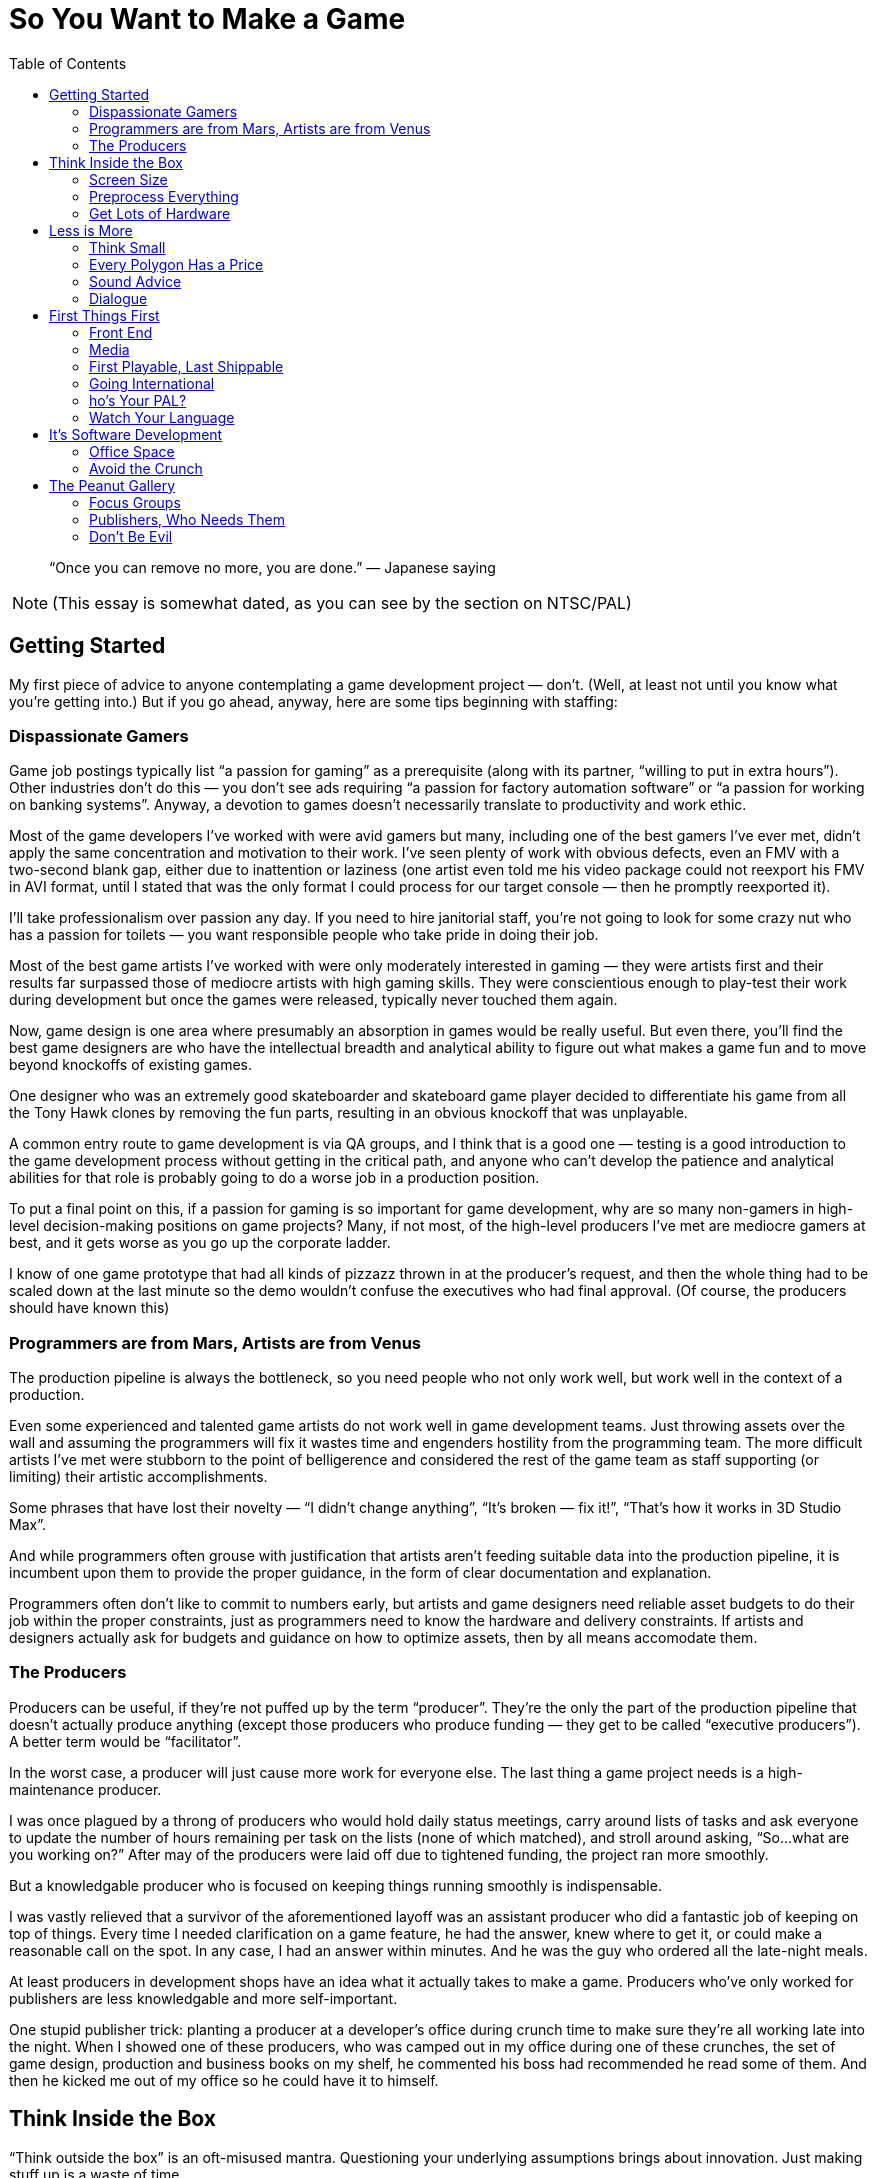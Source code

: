 :toc:

= So You Want to Make a Game

[quote]
“Once you can remove no more, you are done.” — Japanese saying

NOTE: (This essay is somewhat dated, as you can see by the section on NTSC/PAL)

== Getting Started

My first piece of advice to anyone contemplating a game development project — don’t. (Well, at least not until you know what you’re getting into.) But if you go ahead, anyway, here are some tips beginning with staffing:

=== Dispassionate Gamers

Game job postings typically list “a passion for gaming” as a prerequisite (along with its partner, “willing to put in extra hours”). Other industries don’t do this — you don’t see ads requiring “a passion for factory automation software” or “a passion for working on banking systems”. Anyway, a devotion to games doesn’t necessarily translate to productivity and work ethic.

Most of the game developers I’ve worked with were avid gamers but many, including one of the best gamers I’ve ever met, didn’t apply the same concentration and motivation to their work. I’ve seen plenty of work with obvious defects, even an FMV with a two-second blank gap, either due to inattention or laziness (one artist even told me his video package could not reexport his FMV in AVI format, until I stated that was the only format I could process for our target console — then he promptly reexported it).

I’ll take professionalism over passion any day. If you need to hire janitorial staff, you’re not going to look for some crazy nut who has a passion for toilets — you want responsible people who take pride in doing their job.

Most of the best game artists I’ve worked with were only moderately interested in gaming — they were artists first and their results far surpassed those of mediocre artists with high gaming skills. They were conscientious enough to play-test their work during development but once the games were released, typically never touched them again.

Now, game design is one area where presumably an absorption in games would be really useful. But even there, you’ll find the best game designers are who have the intellectual breadth and analytical ability to figure out what makes a game fun and to move beyond knockoffs of existing games.

One designer who was an extremely good skateboarder and skateboard game player decided to differentiate his game from all the Tony Hawk clones by removing the fun parts, resulting in an obvious knockoff that was unplayable.

A common entry route to game development is via QA groups, and I think that is a good one — testing is a good introduction to the game development process without getting in the critical path, and anyone who can’t develop the patience and analytical abilities for that role is probably going to do a worse job in a production position.

To put a final point on this, if a passion for gaming is so important for game development, why are so many non-gamers in high-level decision-making positions on game projects? Many, if not most, of the high-level producers I’ve met are mediocre gamers at best, and it gets worse as you go up the corporate ladder.

I know of one game prototype that had all kinds of pizzazz thrown in at the producer’s request, and then the whole thing had to be scaled down at the last minute so the demo wouldn’t confuse the executives who had final approval. (Of course, the producers should have known this)

=== Programmers are from Mars, Artists are from Venus

The production pipeline is always the bottleneck, so you need people who not only work well, but work well in the context of a production.

Even some experienced and talented game artists do not work well in game development teams. Just throwing assets over the wall and assuming the programmers will fix it wastes time and engenders hostility from the programming team. The more difficult artists I’ve met were stubborn to the point of belligerence and considered the rest of the game team as staff supporting (or limiting) their artistic accomplishments.

Some phrases that have lost their novelty — “I didn’t change anything”, “It’s broken — fix it!”, “That’s how it works in 3D Studio Max”.

And while programmers often grouse with justification that artists aren’t feeding suitable data into the production pipeline, it is incumbent upon them to provide the proper guidance, in the form of clear documentation and explanation.

Programmers often don’t like to commit to numbers early, but artists and game designers need reliable asset budgets to do their job within the proper constraints, just as programmers need to know the hardware and delivery constraints. If artists and designers actually ask for budgets and guidance on how to optimize assets, then by all means accomodate them.

=== The Producers
Producers can be useful, if they’re not puffed up by the term “producer”. They’re the only the part of the production pipeline that doesn’t actually produce anything (except those producers who produce funding — they get to be called “executive producers”). A better term would be “facilitator”.

In the worst case, a producer will just cause more work for everyone else. The last thing a game project needs is a high-maintenance producer.

I was once plagued by a throng of producers who would hold daily status meetings, carry around lists of tasks and ask everyone to update the number of hours remaining per task on the lists (none of which matched), and stroll around asking, “So…what are you working on?” After may of the producers were laid off due to tightened funding, the project ran more smoothly.

But a knowledgable producer who is focused on keeping things running smoothly is indispensable.

I was vastly relieved that a survivor of the aforementioned layoff was an assistant producer who did a fantastic job of keeping on top of things. Every time I needed clarification on a game feature, he had the answer, knew where to get it, or could make a reasonable call on the spot. In any case, I had an answer within minutes. And he was the guy who ordered all the late-night meals.

At least producers in development shops have an idea what it actually takes to make a game. Producers who’ve only worked for publishers are less knowledgable and more self-important.

One stupid publisher trick: planting a producer at a developer’s office during crunch time to make sure they’re all working late into the night. When I showed one of these producers, who was camped out in my office during one of these crunches, the set of game design, production and business books on my shelf, he commented his boss had recommended he read some of them. And then he kicked me out of my office so he could have it to himself.

== Think Inside the Box

“Think outside the box” is an oft-misused mantra. Questioning your underlying assumptions brings about innovation. Just making stuff up is a waste of time.

In high school, I joined other students who wanted to pad their college applications by competing in a statewide brainstorming competition, where we attempted to outdo each other in constructing the most fantastic scenarios possible. Odds favored those who most lost touch with reality.

What separates game artists and programmers from their brethren in other fields is the ability to create for resource-constrained platforms.

=== Screen Size

Take into account the screen size. For PC games, you have to decide how many standard PC monitor resolutions, refresh rates, color depths, and full-screen vs. windowed modes you’re going to support, and be sure to test the game with those settings.
Even with console games, you may have more than one setting to worry about. If your game will be in both the US and Europe, then you need to handle both NTSC and PAL, which have different screen resolutions, with corresponding aspect ratios and memory requirements, and different refresh rates, which may affect any game behavior dependent on per-frame computation. And there are other modes like EURGB60, M-PAL, 480p (progressive scan) and multiple levels of HDTV.

=== Preprocess Everything

Data created by game artists and designers eventually gets converted into formats usable on the target platforms. PC game engines often defer this conversion until runtime for convenience, but for consoles, where memory is comparatively limited, loading from disc is slower, and the main CPU may be relatively underpowered, it is important to have as much data preparation and optimization done offline as possible. Even for PC games, while developers may be lulled by the latest and greatest in PC hardware, there is still a customer base with configurations a few years old, and if they were budget PC’s then, imagine how limited they are now.

=== Get Lots of Hardware

Game development schedules are always tight, and even expensive hardware is cheap compared to personnel cost and the cost of missing a milestone and having your project cancelled, or missing the holiday retail season and losing out on those sales. Cutting-edge hardware, especially console development kits, is notoriously fragile, so you want to have extra units on hand if and when the hardware fails.

Almost every time I’ve worked on a console game, the game development hardware malfunctioned at some point and had to be sent back to the console maker for repair. In each case, the turnaround time was no more than two weeks, but two weeks on a crunch time project with monthly milestone deliverables is crucial. Fortunately, the developers always had on hand an extra kit that could be repurposed from less critical tasks.

Another reason to have redundant development hardware is to identify bugs that are due to glitchy hardware versus those present in your game.

Near the end of one console project, I ran into crashes of our game that occurred after several hours of the game running idle. Since we had multiple test kits, I could run several soak tests in parallel and isolate the crashes to one unit, and thereby conclude that it was a test hardware problem (and it was verified later that some units were known to have overheating issues)

Console games have the advantage that you only need to verify proper operation on a very limited set of configurations. For PC games you should have a variety of different hardware, operating systems, and various configurations for testing your game. This is true for cell phone games, too — phone models vary in screen size and color resolution, refresh rate, memory, etc.

I nearly missed one Windows compatibility issue with a PC game after Microsoft introduced a service pack that removed support for a video codec that we used for an FMV (in fact, the codec was used by one of our middleware vendors). None of the development or test machines used by the developer had this service pack, but fortunately the publisher’s salespeople noticed the problem when they installed the game on their demo laptops. (when you’re relying on your publisher’s sales team for QA, you’re just asking for it!)

== Less is More

More than in most other software fields, game development is about efficient deployment of assets.

=== Think Small

Game designers and artists often believe it’s easier to create more content than you need and pare it down as needed than to start small and add. This may be true in the “micro” sense but poses huge risks in the “macro” sense, particularly for console game development. One of the common “crunch time” factors in console games is the late attempt to get the game running in console memory. Usually this problem is hidden until an incovenient time by the fact that content developers usually develop on PC’s (and sometimes XBox’s) with high-performance graphics hardware and several times more memory than a console. And programmers, too, will develop on console devkits that feature more memory than the retail consoles.

Many designers and artists complain about the constraints of video game development, but I was gratified to encounter one exception. A junior game designer who was ordered to pare down his level commented to me that his level was actually improved by the streamlining — it forced him to make sure everything that he did retain was effectively used.
Constraints are a good thing — they keep us from wandering all over the place trying out everything possible and instead focus on validating the cliche — quality over quantity.

=== Every Polygon Has a Price

Each polygon, texture, and frame of animation should be justifiable. Serving as “eye candy” isn’t enough reason to put something in.

On one front end I spent quite a bit of time debugging some animated hieroglyphic textures, only to find out later that those icons had no connection to the game at all — they were just there for artistic, but meaningless, effect!
HUD’s in particular tend to echo the worst of web design, ranging from the early blinking text to the modern Flash-filled pages. Games should be no exception to the principle that the interface should not get in the way — the best interfaces are interfaces that you don’t even notice.

=== Sound Advice

What goes for graphics, goes for sound.

Laboring under the misconception that more options are better, one game developer president stated that our extreme sports game should allow ambient sounds and the soundtrack to be played concurrently. It turned out that loud rock songs easily obscured twittering birds in the background and hardly warranted the extra development complexity (the console had hardware support for just one stream). Another game had a list of sound effects for every element on the HUD, potentially resulting in a Las Vegas slot machine effect — the sound designer threw out most of them.

More is not necessarily better, and often it’s worse. Imagine all the sounds that could go off at once doing so, and scale it back if the result is cacaphony.

=== Dialogue

Same goes for dialog — every line should have a purpose. We don’t want voice-over (or text-over) dialog distracting from the interactive flow of the game, and each piece of dialog requires space, scripting, services of a voice actor (if voice-overs are used), rework if the dialog has to be rewritten or different voice actor is selected, and translations and re-recordings if the game is localized for different regions.

On one game project where I script-doctored the dialog, the publisher looked over the results briefly and asked for some crowd NPC dialog in one of the “cinematic” fight scenes. I added it just to keep them happy, but sure enough, once the level designers worked in the voice-overs, it was just a big muddle.

One practice I have used in writing game dialog is to include notes at the beginning of each section explaining what the dialogue is supposed to accomplish. Some of these objectives are the same as in any story, e.g. increasing empathy for the player character, establishing the badness of the bad guy. But dialogue can also highlight aspects of your game — if you hear the NPC’s talk about what they see or hear and how they coordinate amongs themselves, then you know the capabilities of the game AI.

Another thing to keep in mind is that scriptwriting for games is really more like scriptwriting for animated features rather than film. As with the former, you can’t rely on the range and subtlety of visual expression conveyed by human actors, so you must make sure it’s clear in the words.

== First Things First

As a general rule, anything that can be completed early in the project should be completed early. Get it out of the way, let it get tested thoroughly, and leave crunch time for the hard stuff, of which there will be plenty.

=== Front End

The front end is typically an afterthought, fleshed out in the final months of a the game development, but it really should be one of the first things implemented. Even if the front-end requires some assets that will not be finalized for a while, placeholders can be substituted.

Completing a front end early provides a real functioning component of the game that can be demoed immediately and shows you’ve got more than just some storyboards and mockups with Flash.

Designing the front end early forces the game designers to complete the game design to that extent, so critical decisions like game modes (single-player, multiplayer, story, arcade, etc.), scores, game-save interface, are resolved early.

Implementing the front end early gives the developers (and anyone else who sees the game, including the publisher) a specific idea of what the game is about. A common complaint among developers on game projects is that they don’t understand what the game is supposed to be about — starting up the game in the same way as the eventual customers can alleviate that problem.

Implementing the front end early will expose design flaws, logical inconsistencies, and potential incompatibilies with the console makers’ requirements, e.g. memory card usage. Developers usually implement shortcuts that start up whatever level or feature they’re working on or testing, but then they get in the habit of relying on these shortcuts and the front end is not well-tested.

=== Media

The final distribution on media may seem like the last thing to take care of, but again, it’s something that can and should be done early. Preparing the game assets for the target media is typically an elaborate process, and it’s best to get a handle on that before crunch time. And ideally, you want to test the game running on the media as soon as possible, so you’ll know if load times are acceptable, sound and FMV streaming works, and even if the game fits on disc. Many games now depend on “world” streaming, so it is crucial to verify that disc performance can keep up. Console development systems often provide disc emulators, but the performance characeristics often do not properly match those of the real hardware. I’ve seen games work perfectly on the emulator and then, a rude disappointment, fail when run from disc, sometimes just before a required milestone delivery.

=== First Playable, Last Shippable

Programmers complain the design is late and the designers complain they can’t finish the design until the programmers have the game up and running so they can tweak it. They’re both right. So while it’s probably not a bad idea to do as much in preproduction as you can, you can hedge your bets by working toward a “first playable”, consisting of at least one, but no more than three levels of the game.

This allows you to start off your project with a smaller team while you implement your core technologies and work out the basics of your game, and then you can staff up later to crank out the remaining levels.

The smaller target allows you to get to the playable point faster than if you tried to develop the full game at once. This allows you to reach a point much earlier at which you can evaluate the gameplay, asset budgets, target performance, and if the result is satisfactory, then you have a demo for the trade shows and game magazines.

If it turns out that the game is fundamentally flawed (or just not what the publisher wants), which is not uncommon, then you can change direction or even start over much more easily than if you had invested a full team and spent much longer in getting the game to a playable point.

Note the first playable is not the same as a prototype, which is basically a minimal demo that you shop around to get the deal. The first playable is really playable, which means it has all the user interface elements, game saves, functionality and polish that you would see in the final game.

=== Going International

Localization is another typical afterthought. But as with everything else, get things ready early, so you won’t have to deal with it in the crunch.

=== ho’s Your PAL?

PAL resolution is slightly different from NTSC — in particular, the aspect ratio is slightly different, so you’ll want to verify that 2D elements in particular, such as the front end, text, HUD and movies, still look OK. The higher vertical resolution of PAL also can mean greater main or video memory usage.

I was astonished to find in one huge game project that none of the programmers had access to a PAL-capable PS2 devkit. They resorted to kludging in the code and then sending off a special build to QA for them to see if it really ran.
The PAL frame rate is also different, so anything in your game dependent that assumes a certain frame period, e.g. movies or code executed per frame that doesn’t take in account real time elapsed, will behave differently.

=== Watch Your Language

I’ve seen more than one project where it was assumed that the publisher would deliver localized assets (text, audio) just once, and that the assets would be correct and final. That’s a pretty unrealistic assumption — publishers will express the importance of getting a game finished on time in no uncertain terms, but when it comes to deliverables from their in-hous departments, don’t expect them to respond with the same urgency.

At one developer working on a console title for the US and Europe, the president of the company assured me that the localized text from the publisher would be correct and final, so not to worry that the deliverable would happen just before the ship date. As it turned out, the holiday retail season came and went as we went through several iterations of the localized text, with 3–4 weeks between the updates. One of the near-final deliveries was incomplete because our producer contact took off for Christmas vacation without bothering to give us a complete set of corrected translations (and he didn’t mark which ones were changed — that was considerate!)

When you do actually receive translations, chances are they’re not going to be suitable.

The translation may be inappropriate for the desired context. For example, “button” could be translated differently depending on whether it belongs to a controller or piece of clothing. Or the translation may be just plain wrong. I’ve received translations that left me wondering if the publisher had just hired some beginning language students from the local college. In many cases, I’ve had to rely on European coworkers and the internet to find the right translations.
Console makers typically require certain phrasing as part of their submission requirements. This can cause your submission to be returned several times until you get it right.

On one localization project, we went through several iterations of translations for the various mandatory disc and memory card error messages, until the console maker published a set of recommended translations for all of them. Upon which I gladly tossed out all of our publisher-provided translations.

Finally, translations may not fit in your existing on-screen buttons and other user interface elements, so you’ll either have to find shorter translations or rearrange your screen. You’ll probably need to load multiple new fonts, increasing your asset budget, and if you have a type-in screen, arrange to display all of those characters. All the more reason to set up your game for localization early and avoid rearranging a bunch of your screens later.

== It’s Software Development

Although game projects bear an increasing resemblance to Hollywood projects, game development is still fundamentally software development, yet despite being possibly the most challenging form of software development, the game industry lags behind other industries in software engineering and management practices.

=== Office Space

It is conventional wisdom by now, supported by studies, that programmers are more productive (and less irritable, I might add) in their own offices. The elite technology companies like DEC used to make a point of getting programmers their own offices (if you were senior enough, you got a window).

One of my favorite employers, BBN, was one of these companies steeped in technology culture and provided individual offices for each of their engineers, until the fiscal pressues of the early eighties prompted them to move to cubicles and euphemisms (“come see our new open office environment!”).

The game industry, on the other hand, is the only software business I know of where people, including engineers, talk about cubicles and open “bullpens” as productivity-enhancing. This is a case where the appearance of activity and interaction doesn’t mean more productivity — more likely there’s an inverse relationship.

In one particularly abysmal game company, I was crammed into an office with two other programmers, with the finicky one sitting three feet from me complaining that my typing and mouse-clicking was too loud. (Apparently, he’d never heard of headphones) As a bonus, the men’s toilet on that floor was not designed to handle twenty male game developers and clogged up constantly (now I know why the British call it a “bog”) — combined with the lack of air conditioning, it made for swampy weekends.

Not the best environment for the regular workday, much less long work hours, which brings us to….

=== Avoid the Crunch

Crunch time happens everywhere, but outside the game industry it’s recognized as a failure of management. In the game industry, however, even while paying lip service to the notion that crunch time is a bad thing, publishers and developers trot out the same trite spiel — it’s an unavoidable consequence of industry pressures, management has to tell developers to stop working and go home because they are motivated to work so much!

That’s quite a conceit. It’s one thing for someone to get on a roll and work through the night to get something cool done, it’s quite another for management to mandate 12-hour work days and weekend shifts for months at a time. It’s ultimately a self-defeating proposition.

Everyone has a natural pace and level of productivity. The reliable key people on your team will put in the extra hours, anyway. Everyone else will just hang around the office longer, web surf more, and just get on the nerves of those who are really working. In either case, they will resent the disruption of their personal lives due to mismanagement of the project schedule. And they won’t be completely wrong.

Contrary to popular belief, crunch time does not engender an increased level of production — you get more code and assets, but you get more mistakes due to rush jobs, weariness, and decreasing motivation. The risk-reward balance of crunch time is becoming more dangerous as game projects get bigger and more money is at stake, especially for console games that are unpatchable and the only recourse for flaws introduced at the last minute is to recall the product from the retail shelves.

== The Peanut Gallery

The cool thing about games is that everyone’s got an opinion. The bad thing about games is that everyone’s got an opinion. Playtesting provides critical validation of you game, but sorting the wheat from the chaff is required.

=== Focus Groups

The problem with focus groups is a lack of. General comments often support the industry’s reputation for catering to adolescents — “Bigger boobs! More visual effects!” As with formulaic big-budget Hollywood movies, these elements may be reliable ingredients for drawing mainstream interest, but do you really need a survey to give you this information? Used in this manner, focus groups are just a pseudo-scientific way of reinforcing current preconceptions.

A game company president was peeved that most of the team showed little enthusiasm for making our game more risque, so the only comments she emphasized from a focus group test were the juvenile ones asking for more skin (the sole female tester demurred, but her opinions were not considered useful). However, the game was based on a family-friendly license and was supposed to achieve an “E” rating, so we spent a lot of time at the end of the project toning things back down.

But focus group results can be useful, if you really focus on “finding the fun”.

I was particularly impressed with one console maker’s rigorous in-house play-testing. Their testers would report initial impressions of the game, their impressions after one hour, then three hours, then eight hours. At each step, they gauged their level of empathy with the player character, their satisfaction with the visuals and audio, their frustration level if any with the difficulty level, and their motivation to continue.

=== Publishers, Who Needs Them

Unfortunately, you do. At least if you’re working on a console game. As in Hollywood, publishers think that because they make their money off games, they know how to make games. And since they make money off one in ten games, they know what consumers want. And then there’s reality.

Do not let a publisher design your game. If they were qualified to do that, they could develop the game themselves. Publishers should stick to their knitting — providing licensing, tools, testing, marketing, submission requirements, translations for localization, and most importantly, payment. Remarkably, I’ve seen publishers fail miserably in all these areas.

On one project I worked on, the publisher was late with the console development kits, borrowed more equipment from us for their other projects, paid late on almost every milestone, lost the license and then complained the game was too boring to sell (and it was fun with the license?), got briefly excited enough about the marketing campaign to order a case of custom-labelled Jones soda, and then lost interest and drank all the bottles.

A commonly-stated excuse is that publishers are “just trying to make money”. That in itself is enough reason for developers to make sure they protect their own interests, whether it’s making a great game or just surviving. But as with any other business, such a statement is overly simplistic — any publisher you deal with is a mix of people who are out for personal glory, personal wealth, job security, and some may be actually trying to make money for the company and some may actually be trying to make a great game.

I heard one publisher complain that they helped unknown developers get their start only to be left behind when those developers ended up on well-known franchines. Yet this publisher had a history of imposing tight schedules and low budgets on these hungry developers, and they would sell the resulting titles to other publishers at the first opportunity to make a quick profit.

The most successful game companies control their own fate as much as possible.
The most successful game I’ve worked on relied almost entirely on in-house resources. An impressive marketing effort, including a fan site, magazine interviews, developer blogs, and even a comic book. The in-house QA group was knowledgable about console submission requirements.

=== Don’t Be Evil

Publishers aren’t just often bad at their business — they are notoriously bad about business.
In just the past few years I’ve heard of publishers going on group outings to strip clubs, granting projects to developers in return for trips to strip clubs (sense a theme here?), producers propositioning female developers, and even rumor of a publisher bribed with a new Porsche to get a project. Aside from the sleazy, there’s the adversarial. I’ve heard that a publisher lawyer at a game development conference stated the best negotiated deal for a publisher is one that bankrupts the developer. With this attitude, it’s no wonder taht a favorite publisher trick to enforce crunch time is to send a producer to camp out at a developer’s office and make sure they’re working into the evenings), And not only have I seen publishers make lame excuses (or no excuse) for late payment and non-payment to developers, I’ve encountered those tactics in my own contracts with them — contracts rewritten without informing me, micromanagement in order to penny-pinch (“spend ten minutes on this, fifteen minutes on that…”), and weasely attempts to get free work (“Oh, we thought you could just take a look at it…”)

But as easy as it is to blame industry woes on publishers, developers who engage in the same practices have my utter lack of sympathy.

The one time I heard management say they were opposed to mandatory crunch time work schedules, they shortly announced six months of required weekend work for the entire staff. And I’ve seen the same gamut of bad-client practices from developers, ranging from renegotiation of ongoing contracts (one client had a practice of this with her contractors, even telling me at the end of a contract “when I have time, I’ll let you know what I think is reasonable”), to blatant non-payment (on a project that was dragging on, the client said they had no expectation of paying me for the extra time, yet sued their publisher for the same thing), to sneaking in as much as possible into a contract (I started out at one developer with four weekly paid milestones which turned into two payments for four milestones which turned into one payment for four completely unspecified milestones and an unpaid “transitional period” of work.)

At times it seems developers and publishers are engaged in an unholy alliance.

I’ve heard of developers expressing their “appreciation” to publishers with tokens ranging from gift certificates, birthday gifts, hotel accomodations, strip club outings, and even rumors of a car given to a producer in order to seal a development deal. I saw one breach-of-contract lawsuit filed by a developer against a publisher settled by not only payment of cash to the developer, but also a hefty pile of stock and a “consulting” agreement granted to the developer’s president. It’s not uncommon to see the owners of a game developer shutter the company, leaving the employees unpaid, only to start up a new venture. Who suffers? The rank and file.

I’m the last one to defend publishers, but sometimes you guys deserve each other. Don’t be part of the problem.
